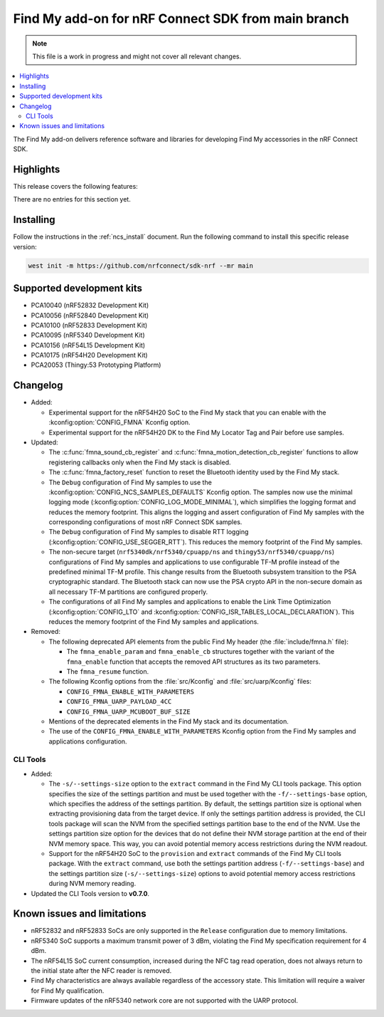 .. _find_my_release_notes_latest:

.. TODO: Change "latest" in above tag to specific version, e.g. 160

.. TODO: Change "from main branch" to specific version, e.g. v1.6.0

Find My add-on for nRF Connect SDK from main branch
###################################################

.. TODO: Remove following note
.. note::
   This file is a work in progress and might not cover all relevant changes.

.. contents::
   :local:
   :depth: 2

The Find My add-on delivers reference software and libraries for developing Find My accessories in the nRF Connect SDK.

Highlights
**********

.. TODO: If there are no highlights, remove the section content below and use the following sentence:
         There are no highlights for this release.

This release covers the following features:

There are no entries for this section yet.

.. TODO: Uncomment following section and change version numbers
  Release tag
  ***********

  The release tag for the Find My add-on for nRF Connect SDK repository is **v0.0.0**.
  This release is compatible with nRF Connect SDK **v0.0.0** tag.

Installing
**********

Follow the instructions in the :ref:`ncs_install` document.
Run the following command to install this specific release version:

.. TODO: Change main to specific version, e.g. v1.6.0
.. code-block:: console

    west init -m https://github.com/nrfconnect/sdk-nrf --mr main

Supported development kits
**************************

* PCA10040 (nRF52832 Development Kit)
* PCA10056 (nRF52840 Development Kit)
* PCA10100 (nRF52833 Development Kit)
* PCA10095 (nRF5340 Development Kit)
* PCA10156 (nRF54L15 Development Kit)
* PCA10175 (nRF54H20 Development Kit)
* PCA20053 (Thingy:53 Prototyping Platform)

.. TODO: If you adding new kit to this list, add it also to the release-notes-latest.rst.tmpl

Changelog
*********

* Added:

  * Experimental support for the nRF54H20 SoC to the Find My stack that you can enable with the :kconfig:option:`CONFIG_FMNA` Kconfig option.
  * Experimental support for the nRF54H20 DK to the Find My Locator Tag and Pair before use samples.

* Updated:

  * The :c:func:`fmna_sound_cb_register` and :c:func:`fmna_motion_detection_cb_register` functions to allow registering callbacks only when the Find My stack is disabled.
  * The :c:func:`fmna_factory_reset` function to reset the Bluetooth identity used by the Find My stack.
  * The ``Debug`` configuration of Find My samples to use the :kconfig:option:`CONFIG_NCS_SAMPLES_DEFAULTS` Kconfig option.
    The samples now use the minimal logging mode (:kconfig:option:`CONFIG_LOG_MODE_MINIMAL`), which simplifies the logging format and reduces the memory footprint.
    This aligns the logging and assert configuration of Find My samples with the corresponding configurations of most nRF Connect SDK samples.
  * The ``Debug`` configuration of Find My samples to disable RTT logging (:kconfig:option:`CONFIG_USE_SEGGER_RTT`).
    This reduces the memory footprint of the Find My samples.
  * The non-secure target (``nrf5340dk/nrf5340/cpuapp/ns`` and ``thingy53/nrf5340/cpuapp/ns``) configurations of Find My samples and applications to use configurable TF-M profile instead of the predefined minimal TF-M profile.
    This change results from the Bluetooth subsystem transition to the PSA cryptographic standard.
    The Bluetooth stack can now use the PSA crypto API in the non-secure domain as all necessary TF-M partitions are configured properly.
  * The configurations of all Find My samples and applications to enable the Link Time Optimization (:kconfig:option:`CONFIG_LTO` and :kconfig:option:`CONFIG_ISR_TABLES_LOCAL_DECLARATION`).
    This reduces the memory footprint of the Find My samples and applications.

* Removed:

  * The following deprecated API elements from the public Find My header (the :file:`include/fmna.h` file):

    * The ``fmna_enable_param`` and ``fmna_enable_cb`` structures together with the variant of the ``fmna_enable`` function that accepts the removed API structures as its two parameters.
    * The ``fmna_resume`` function.

  * The following Kconfig options from the :file:`src/Kconfig` and :file:`src/uarp/Kconfig` files:

    * ``CONFIG_FMNA_ENABLE_WITH_PARAMETERS``
    * ``CONFIG_FMNA_UARP_PAYLOAD_4CC``
    * ``CONFIG_FMNA_UARP_MCUBOOT_BUF_SIZE``

  * Mentions of the deprecated elements in the Find My stack and its documentation.
  * The use of the ``CONFIG_FMNA_ENABLE_WITH_PARAMETERS`` Kconfig option from the Find My samples and applications configuration.

CLI Tools
=========

* Added:

  * The ``-s/--settings-size`` option to the ``extract`` command in the Find My CLI tools package.
    This option specifies the size of the settings partition and must be used together with the ``-f/--settings-base`` option, which specifies the address of the settings partition.
    By default, the settings partition size is optional when extracting provisioning data from the target device.
    If only the settings partition address is provided, the CLI tools package will scan the NVM from the specified settings partition base to the end of the NVM.
    Use the settings partition size option for the devices that do not define their NVM storage partition at the end of their NVM memory space.
    This way, you can avoid potential memory access restrictions during the NVM readout.
  * Support for the nRF54H20 SoC to the ``provision`` and ``extract`` commands of the Find My CLI tools package.
    With the ``extract`` command, use both the settings partition address (``-f/--settings-base``) and the settings partition size (``-s/--settings-size``) options to avoid potential memory access restrictions during NVM memory reading.

* Updated the CLI Tools version to **v0.7.0**.

Known issues and limitations
****************************

* nRF52832 and nRF52833 SoCs are only supported in the ``Release`` configuration due to memory limitations.
* nRF5340 SoC supports a maximum transmit power of 3 dBm, violating the Find My specification requirement for 4 dBm.
* The nRF54L15 SoC current consumption, increased during the NFC tag read operation, does not always return to the initial state after the NFC reader is removed.
* Find My characteristics are always available regardless of the accessory state.
  This limitation will require a waiver for Find My qualification.
* Firmware updates of the nRF5340 network core are not supported with the UARP protocol.

.. TODO:
  1. Before the release, make sure that all TODO items in the 'release-notes-latest.rst' file are fulfilled and deleted.
  2. Change ending of the 'release-notes-latest.rst' file name to an actual version, e.g. 'release-notes-1.6.0.rst'.
  3. After the release, copy the 'release-notes-latest.rst.tmpl' file to the 'release-notes-latest.rst'.
